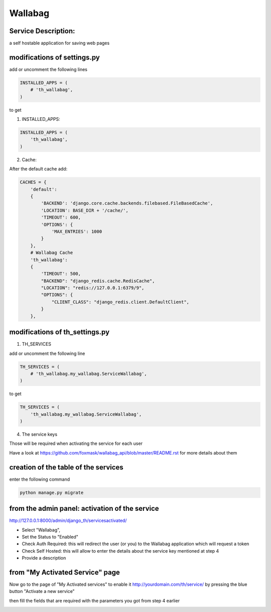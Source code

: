 Wallabag
========

Service Description:
--------------------

a self hostable application for saving web pages

.. image:: https://raw.githubusercontent.com/foxmask/wallabag_api/master/wallabag.png

modifications of settings.py
----------------------------

add or uncomment the following lines

.. code-block:: python

    INSTALLED_APPS = (
        # 'th_wallabag',
    )

to get

1) INSTALLED_APPS:

.. code-block:: python

    INSTALLED_APPS = (
        'th_wallabag',
    )

2) Cache:

After the default cache add:

.. code-block:: python

    CACHES = {
        'default':
        {
            'BACKEND': 'django.core.cache.backends.filebased.FileBasedCache',
            'LOCATION': BASE_DIR + '/cache/',
            'TIMEOUT': 600,
            'OPTIONS': {
                'MAX_ENTRIES': 1000
            }
        },
        # Wallabag Cache
        'th_wallabag':
        {
            'TIMEOUT': 500,
            "BACKEND": "django_redis.cache.RedisCache",
            "LOCATION": "redis://127.0.0.1:6379/9",
            "OPTIONS": {
                "CLIENT_CLASS": "django_redis.client.DefaultClient",
            }
        },

modifications of th_settings.py
-------------------------------

1) TH_SERVICES

add or uncomment the following line

.. code-block:: python

    TH_SERVICES = (
        # 'th_wallabag.my_wallabag.ServiceWallabag',
    )

to get

.. code-block:: python

    TH_SERVICES = (
        'th_wallabag.my_wallabag.ServiceWallabag',
    )

4) The service keys

Those will be required when activating the service for each user

Have a look at https://github.com/foxmask/wallabag_api/blob/master/README.rst for more details about them

creation of the table of the services
-------------------------------------

enter the following command

.. code-block:: bash

    python manage.py migrate


from the admin panel: activation of the service
------------------------------------------------

http://127.0.0.1:8000/admin/django_th/servicesactivated/


.. image:: https://raw.githubusercontent.com/foxmask/django-th/master/docs/installation_guide/public_service_wallabag_add.png



* Select "Wallabag",
* Set the Status to "Enabled"
* Check Auth Required: this will redirect the user (or you) to the Wallabag application which will request a token
* Check Self Hosted: this will allow to enter the details about the service key mentioned at step 4
* Provide a description

from "My Activated Service" page
--------------------------------

Now go to the page of "My Activated services" to enable it http://yourdomain.com/th/service/ by pressing the blue button
"Activate a new service"


.. image:: https://raw.githubusercontent.com/foxmask/django-th/master/docs/public_service_wallabag_add.png

then fill the fields that are required with the parameters you got from step 4 earlier

.. image:: https://raw.githubusercontent.com/foxmask/django-th/master/docs/public_service_wallabag_settings.png

